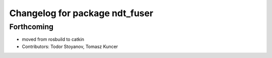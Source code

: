 ^^^^^^^^^^^^^^^^^^^^^^^^^^^^^^^
Changelog for package ndt_fuser
^^^^^^^^^^^^^^^^^^^^^^^^^^^^^^^

Forthcoming
-----------
* moved from rosbuild to catkin 
* Contributors: Todor Stoyanov, Tomasz Kuncer
